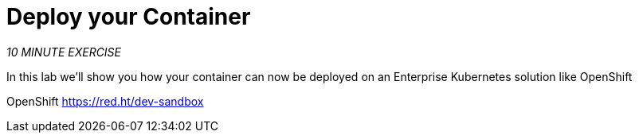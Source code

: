 :markup-in-source: verbatim,attributes,quotes
:USER_ID: %USER_ID%
:OPENSHIFT_CONSOLE_URL: https://console-openshift-console.%APPS_HOSTNAME_SUFFIX%/topology/ns/my-project{USER_ID}/graph
:WORKSHOP_GIT_REPO: %WORKSHOP_GIT_REPO%
:WORKSHOP_GIT_REF: %WORKSHOP_GIT_REF%

= Deploy your Container
:navtitle: Deploy your Container

_10 MINUTE EXERCISE_

In this lab we'll show you how your container can now be deployed on an Enterprise Kubernetes solution like OpenShift

OpenShift
https://red.ht/dev-sandbox